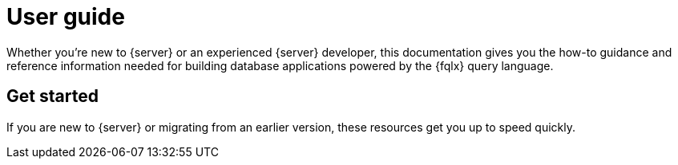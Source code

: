 = User guide
:description: User guide


Whether you're new to {server} or an experienced {server} developer, this
documentation gives you the how-to guidance and reference information
needed for building database applications powered by the {fqlx} query
language.


== Get started

If you are new to {server} or migrating from an earlier version,
these resources get you up to speed quickly.
